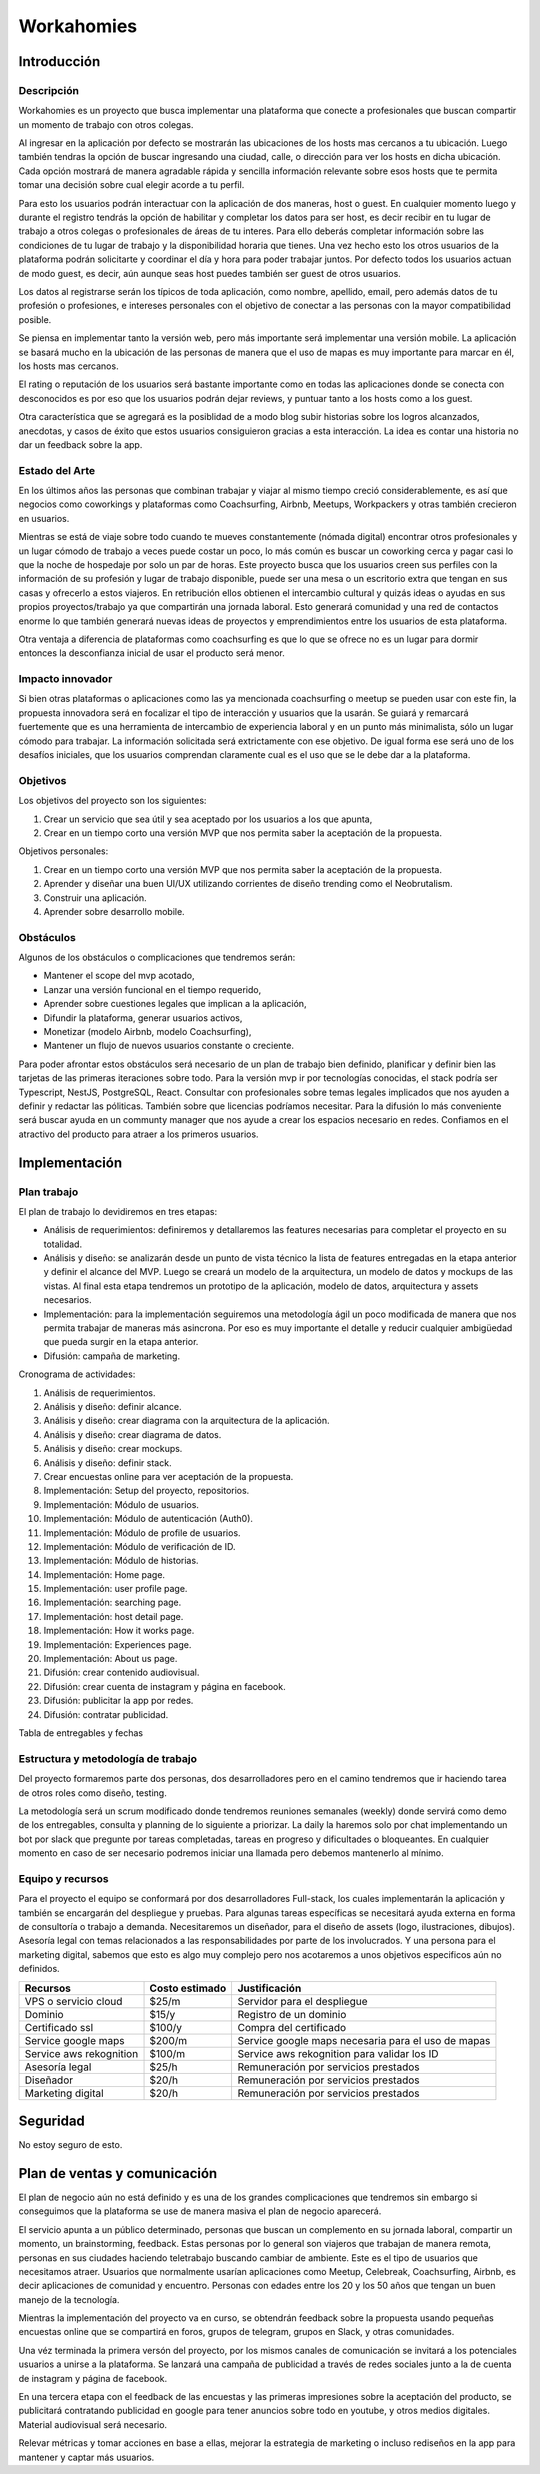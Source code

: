 ===========
Workahomies
===========

Introducción
############

Descripción
-----------

Workahomies es un proyecto que busca implementar una plataforma que conecte a profesionales
que buscan compartir un momento de trabajo con otros colegas.

Al ingresar en la aplicación por defecto se mostrarán las ubicaciones de los hosts mas cercanos
a tu ubicación. Luego también tendras la opción de buscar ingresando una ciudad, calle, o
dirección para ver los hosts en dicha ubicación. Cada opción mostrará de manera agradable
rápida y sencilla información relevante sobre esos hosts que te permita tomar una decisión
sobre cual elegir acorde a tu perfil.

Para esto los usuarios podrán interactuar con la aplicación de dos maneras, host o guest.
En cualquier momento luego y durante el registro tendrás la opción de habilitar y completar
los datos para ser host, es decir recibir en tu lugar de trabajo a otros colegas o profesionales
de áreas de tu interes. Para ello deberás completar información sobre las condiciones de tu lugar
de trabajo y la disponibilidad horaria que tienes. Una vez hecho esto los otros usuarios de
la plataforma podrán solicitarte y coordinar el día y hora para poder trabajar juntos.
Por defecto todos los usuarios actuan de modo guest, es decir, aún aunque seas host
puedes también ser guest de otros usuarios.

Los datos al registrarse serán los típicos de toda aplicación, como nombre, apellido, email,
pero además datos de tu profesión o profesiones, e intereses personales con el objetivo
de conectar a las personas con la mayor compatibilidad posible.

Se piensa en implementar tanto la versión web, pero más importante será implementar una
versión mobile. La aplicación se basará mucho en la ubicación de las personas de manera
que el uso de mapas es muy importante para marcar en él, los hosts mas cercanos.

El rating o reputación de los usuarios será bastante importante como en todas las
aplicaciones donde se conecta con desconocidos es por eso que los usuarios podrán
dejar reviews, y puntuar tanto a los hosts como a los guest.

Otra característica que se agregará es la posiblidad de a modo blog subir historias
sobre los logros alcanzados, anecdotas, y casos de éxito que estos usuarios consiguieron
gracias a esta interacción. La idea es contar una historia no dar un feedback sobre la app.

Estado del Arte
---------------

En los últimos años las personas que combinan trabajar y viajar al mismo tiempo creció
considerablemente, es así que negocios como coworkings y plataformas como Coachsurfing,
Airbnb, Meetups, Workpackers y otras también crecieron en usuarios.

Mientras se está de viaje sobre todo cuando te mueves constantemente (nómada digital) encontrar
otros profesionales y un lugar cómodo de trabajo a veces puede costar un poco, lo más común es
buscar un coworking cerca y pagar casi lo que la noche de hospedaje por solo un par de horas.
Este proyecto busca que los usuarios creen sus perfiles con la información de su profesión y
lugar de trabajo disponible, puede ser una mesa o un escritorio extra que tengan en sus casas
y ofrecerlo a estos viajeros. En retribución ellos obtienen el intercambio cultural y quizás
ideas o ayudas en sus propios proyectos/trabajo ya que compartirán una jornada laboral.
Esto generará comunidad y una red de contactos enorme lo que también generará nuevas ideas
de proyectos y emprendimientos entre los usuarios de esta plataforma.

Otra ventaja a diferencia de plataformas como coachsurfing es que lo que se ofrece no es un lugar
para dormir entonces la desconfianza inicial de usar el producto será menor.

Impacto innovador
-----------------

Si bien otras plataformas o aplicaciones como las ya mencionada coachsurfing o meetup se pueden
usar con este fin, la propuesta innovadora será en focalizar el tipo de interacción y usuarios
que la usarán. Se guiará y remarcará fuertemente que es una herramienta de intercambio
de experiencia laboral y en un punto más minimalista, sólo un lugar cómodo para
trabajar. La información solicitada será extrictamente con ese objetivo. De igual forma ese será
uno de los desafíos iniciales, que los usuarios comprendan claramente cual es el uso que
se le debe dar a la plataforma.

Objetivos
---------

Los objetivos del proyecto son los siguientes:

1. Crear un servicio que sea útil y sea aceptado por los usuarios a los que apunta,
2. Crear en un tiempo corto una versión MVP que nos permita saber la aceptación de la propuesta.

Objetivos personales:

1. Crear en un tiempo corto una versión MVP que nos permita saber la aceptación de la propuesta.
2. Aprender y diseñar una buen UI/UX utilizando corrientes de diseño trending como el Neobrutalism.
3. Construir una aplicación.
4. Aprender sobre desarrollo mobile.

Obstáculos
----------

Algunos de los obstáculos o complicaciones que tendremos serán:

- Mantener el scope del mvp acotado,
- Lanzar una versión funcional en el tiempo requerido,
- Aprender sobre cuestiones legales que implican a la aplicación,
- Difundir la plataforma, generar usuarios activos,
- Monetizar (modelo Airbnb, modelo Coachsurfing),
- Mantener un flujo de nuevos usuarios constante o creciente.

Para poder afrontar estos obstáculos será necesario de un plan de trabajo bien
definido, planificar y definir bien las tarjetas de las primeras iteraciones sobre todo.
Para la versión mvp ir por tecnologías conocidas, el stack podría ser Typescript, NestJS,
PostgreSQL, React.
Consultar con profesionales sobre temas legales implicados que nos ayuden a definir
y redactar las póliticas. También sobre que licencias podríamos necesitar.
Para la difusión lo más conveniente será buscar ayuda en un communty manager que nos ayude
a crear los espacios necesario en redes.
Confiamos en el atractivo del producto para atraer a los primeros usuarios.

Implementación
##############

Plan trabajo
------------

El plan de trabajo lo devidiremos en tres etapas:

- Análisis de requerimientos: definiremos y detallaremos las features
  necesarias para completar el proyecto en su totalidad.
- Análisis y diseño: se analizarán desde un punto de vista técnico la lista
  de features entregadas en la etapa anterior y definir el alcance del MVP.
  Luego se creará un modelo de la arquitectura, un modelo de datos y mockups
  de las vistas. Al final esta etapa tendremos un prototipo de la aplicación,
  modelo de datos, arquitectura y assets necesarios.
- Implementación: para la implementación seguiremos una metodología ágil
  un poco modificada de manera que nos permita trabajar de maneras más asincrona.
  Por eso es muy importante el detalle y reducir cualquier ambigüedad que pueda
  surgir en la etapa anterior.
- Difusión: campaña de marketing.

Cronograma de actividades:

1. Análisis de requerimientos.
2. Análisis y diseño: definir alcance.
3. Análisis y diseño: crear diagrama con la arquitectura de la aplicación.
4. Análisis y diseño: crear diagrama de datos.
5. Análisis y diseño: crear mockups.
6. Análisis y diseño: definir stack.
7. Crear encuestas online para ver aceptación de la propuesta.
8. Implementación: Setup del proyecto, repositorios.
9. Implementación: Módulo de usuarios.
10. Implementación: Módulo de autenticación (Auth0).
11. Implementación: Módulo de profile de usuarios.
12. Implementación: Módulo de verificación de ID.
13. Implementación: Módulo de historias.
14. Implementación: Home page.
15. Implementación: user profile page.
16. Implementación: searching page.
17. Implementación: host detail page.
18. Implementación: How it works page.
19. Implementación: Experiences page.
20. Implementación: About us page.
21. Difusión: crear contenido audiovisual.
22. Difusión: crear cuenta de instagram y página en facebook.
23. Difusión: publicitar la app por redes.
24. Difusión: contratar publicidad.

Tabla de entregables y fechas


Estructura y metodología de trabajo
-----------------------------------

Del proyecto formaremos parte dos personas, dos desarrolladores pero en el camino
tendremos que ir haciendo tarea de otros roles como diseño, testing.

La metodología será un scrum modificado donde tendremos reuniones semanales (weekly)
donde servirá como demo de los entregables, consulta y planning de lo siguiente a priorizar.
La daily la haremos solo por chat implementando un bot por slack que pregunte por
tareas completadas, tareas en progreso y dificultades o bloqueantes. En cualquier momento
en caso de ser necesario podremos iniciar una llamada pero debemos mantenerlo al mínimo.


Equipo y recursos
-----------------

Para el proyecto el equipo se conformará por dos desarrolladores Full-stack, los cuales
implementarán la aplicación y también se encargarán del despliegue y pruebas.
Para algunas tareas específicas se necesitará ayuda externa en forma de consultoría
o trabajo a demanda. Necesitaremos un diseñador, para el diseño de assets (logo, ilustraciones, dibujos).
Asesoría legal con temas relacionados a las responsabilidades por parte de los involucrados.
Y una persona para el marketing digital, sabemos que esto es algo muy complejo pero nos
acotaremos a unos objetivos especificos aún no definidos.

+-------------------------+----------------+----------------------------------------------------+
| Recursos                | Costo estimado | Justificación                                      |
+=========================+================+====================================================+
| VPS o servicio cloud    | $25/m          | Servidor para el despliegue                        |
+-------------------------+----------------+----------------------------------------------------+
| Dominio                 | $15/y          | Registro de un dominio                             |
+-------------------------+----------------+----------------------------------------------------+
| Certificado ssl         | $100/y         | Compra del certificado                             |
+-------------------------+----------------+----------------------------------------------------+
| Service google maps     | $200/m         | Service google maps necesaria para el uso de mapas |
+-------------------------+----------------+----------------------------------------------------+
| Service aws rekognition | $100/m         | Service aws rekognition para validar los ID        |
+-------------------------+----------------+----------------------------------------------------+
| Asesoría legal          | $25/h          | Remuneración por servicios prestados               |
+-------------------------+----------------+----------------------------------------------------+
| Diseñador               | $20/h          | Remuneración por servicios prestados               |
+-------------------------+----------------+----------------------------------------------------+
| Marketing digital       | $20/h          | Remuneración por servicios prestados               |
+-------------------------+----------------+----------------------------------------------------+


Seguridad
#########

No estoy seguro de esto.

Plan de ventas y comunicación
#############################

El plan de negocio aún no está definido y es una de los grandes complicaciones que tendremos
sin embargo si conseguimos que la plataforma se use de manera masiva el plan de negocio
aparecerá.

El servicio apunta a un público determinado, personas que buscan un complemento en su jornada laboral,
compartir un momento, un brainstorming, feedback. Estas personas por lo general son viajeros que trabajan
de manera remota, personas en sus ciudades haciendo teletrabajo buscando cambiar de ambiente. Este
es el tipo de usuarios que necesitamos atraer. Usuarios que normalmente usarían aplicaciones como
Meetup, Celebreak, Coachsurfing, Airbnb, es decir aplicaciones de comunidad y encuentro. Personas
con edades entre los 20 y los 50 años que tengan un buen manejo de la tecnología.

Mientras la implementación del proyecto va en curso, se obtendrán feedback sobre la propuesta
usando pequeñas encuestas online que se compartirá en foros, grupos de telegram, grupos en
Slack, y otras comunidades.

Una véz terminada la primera versón del proyecto, por los mismos canales de comunicación se
invitará a los potenciales usuarios a unirse a la plataforma. Se lanzará una campaña de publicidad
a través de redes sociales junto a la de cuenta de instagram y página de facebook.

En una tercera etapa con el feedback de las encuestas y las primeras impresiones sobre la aceptación
del producto, se publicitará contratando publicidad en google para tener anuncios sobre todo en youtube,
y otros medios digitales. Material audiovisual será necesario.

Relevar métricas y tomar acciones en base a ellas, mejorar la estrategia de marketing o incluso
rediseños en la app para mantener y captar más usuarios.
